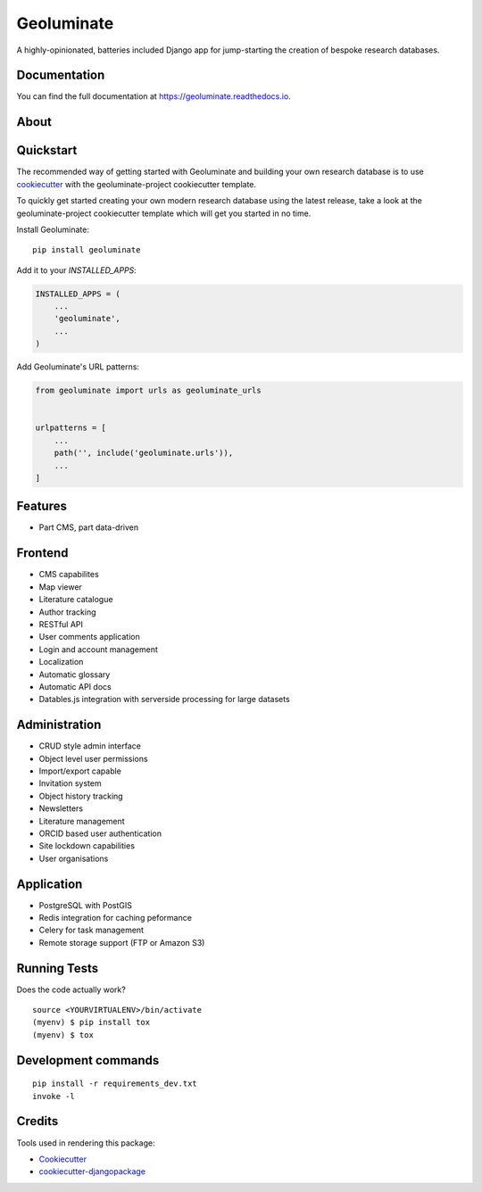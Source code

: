 =============================
Geoluminate
=============================

.. image:: https://badge.fury.io/py/geoluminate.svg
    :target: https://badge.fury.io/py/geoluminate

.. image:: https://travis-ci.org/SSJenny90/geoluminate.svg?branch=master
    :target: https://travis-ci.org/SSJenny90/geoluminate

.. image:: https://codecov.io/gh/SSJenny90/geoluminate/branch/master/graph/badge.svg
    :target: https://codecov.io/gh/SSJenny90/geoluminate

A highly-opinionated, batteries included Django app for jump-starting the creation of bespoke research databases.

Documentation
-------------

You can find the full documentation at https://geoluminate.readthedocs.io.

About
-----




Quickstart
----------

The recommended way of getting started with Geoluminate and building your own research database is to use `cookiecutter <Cookiecutter_>`_ with the geoluminate-project cookiecutter template.

 
To quickly get started creating your own modern research database using the latest release, take a look at the geoluminate-project cookiecutter template which will get you started in no time.


Install Geoluminate::

    pip install geoluminate

Add it to your `INSTALLED_APPS`:

.. code-block:: python

    INSTALLED_APPS = (
        ...
        'geoluminate',
        ...
    )

Add Geoluminate's URL patterns:

.. code-block:: python

    from geoluminate import urls as geoluminate_urls


    urlpatterns = [
        ...
        path('', include('geoluminate.urls')),
        ...
    ]

Features
--------

* Part CMS, part data-driven


Frontend
-----------
* CMS capabilites
* Map viewer
* Literature catalogue
* Author tracking
* RESTful API
* User comments application
* Login and account management
* Localization
* Automatic glossary
* Automatic API docs
* Datables.js integration with serverside processing for large datasets

Administration
---------------
* CRUD style admin interface
* Object level user permissions
* Import/export capable
* Invitation system
* Object history tracking
* Newsletters
* Literature management
* ORCID based user authentication
* Site lockdown capabilities
* User organisations

Application
-------------
* PostgreSQL with PostGIS 
* Redis integration for caching peformance
* Celery for task management
* Remote storage support (FTP or Amazon S3)

Running Tests
-------------

Does the code actually work?

::

    source <YOURVIRTUALENV>/bin/activate
    (myenv) $ pip install tox
    (myenv) $ tox


Development commands
---------------------

::

    pip install -r requirements_dev.txt
    invoke -l


Credits
-------

Tools used in rendering this package:

*  Cookiecutter_
*  `cookiecutter-djangopackage`_

.. _Cookiecutter: https://github.com/audreyr/cookiecutter
.. _`cookiecutter-djangopackage`: https://github.com/pydanny/cookiecutter-djangopackage
